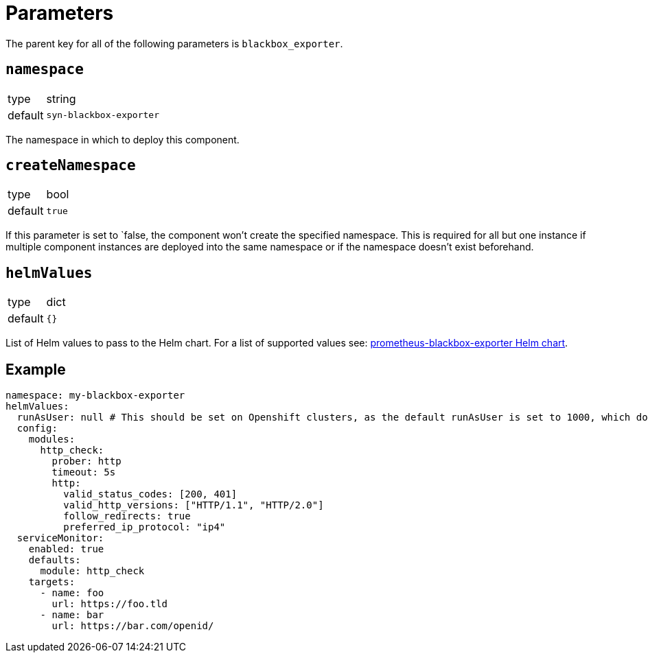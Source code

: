 = Parameters

The parent key for all of the following parameters is `blackbox_exporter`.

== `namespace`

[horizontal]
type:: string
default:: `syn-blackbox-exporter`

The namespace in which to deploy this component.

== `createNamespace`

[horizontal]
type:: bool
default:: `true`

If this parameter is set to `false, the component won't create the specified namespace.
This is required for all but one instance if multiple component instances are deployed into the same namespace or if the namespace doesn't exist beforehand.

== `helmValues`

[horizontal]
type:: dict
default:: `{}`

List of Helm values to pass to the Helm chart.
For a list of supported values see: https://github.com/prometheus-community/helm-charts/blob/main/charts/prometheus-blackbox-exporter/values.yaml[prometheus-blackbox-exporter Helm chart].

== Example

[source,yaml]
----
namespace: my-blackbox-exporter
helmValues:
  runAsUser: null # This should be set on Openshift clusters, as the default runAsUser is set to 1000, which doesn't work on Openshift by default.
  config:
    modules:
      http_check:
        prober: http
        timeout: 5s
        http:
          valid_status_codes: [200, 401]
          valid_http_versions: ["HTTP/1.1", "HTTP/2.0"]
          follow_redirects: true
          preferred_ip_protocol: "ip4"
  serviceMonitor:
    enabled: true
    defaults:
      module: http_check
    targets:
      - name: foo
        url: https://foo.tld
      - name: bar
        url: https://bar.com/openid/

----
